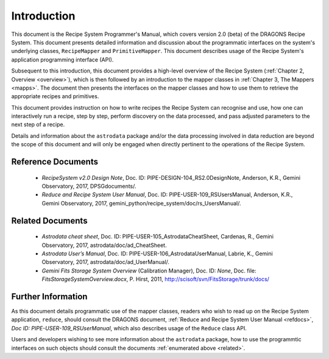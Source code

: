 .. include overview
.. include interfaces

.. _intro:

************
Introduction
************

This document is the Recipe System Programmer's Manual, which covers version 2.0
(beta) of the DRAGONS Recipe System. This document presents detailed 
information and discussion about the programmatic interfaces on the system's 
underlying classes, ``RecipeMapper`` and ``PrimitiveMapper``. This document 
describes usage of the Recipe System's application programming interface (API).

Subsequent to this introduction, this document provides a high-level overview 
of the Recipe System (:ref:`Chapter 2, Overview <overview>`), which is then 
followed by an introduction to the mapper classes in 
:ref:`Chapter 3, The Mappers <mapps>`. The document then presents the interfaces
on the mapper classes and how to use them to retrieve the appropriate recipes 
and primitives.

This document provides instruction on how to write recipes the Recipe System 
can recognise and use, how one can interactively run a recipe, step by step, 
perform discovery on the data processed, and pass adjusted parameters to the 
next step of a recipe.

Details and information about the ``astrodata`` package and/or the data processing 
involved in data reduction are beyond the scope of this document and will only be 
engaged when directly pertinent to the operations of the Recipe System.

.. _refdocs:

Reference Documents
===================

  - `RecipeSystem v2.0 Design Note`, Doc. ID: PIPE-DESIGN-104_RS2.0DesignNote,
    Anderson, K.R., Gemini Observatory, 2017, DPSGdocuments/.

  - `Reduce and Recipe System User Manual`, Doc. ID: PIPE-USER-109_RSUsersManual,
    Anderson, K.R., Gemini Observatory, 2017, 
    gemini_python/recipe_system/doc/rs_UsersManual/.

.. _related:

Related Documents
=================

  - `Astrodata cheat sheet`, Doc. ID: PIPE-USER-105_AstrodataCheatSheet,
    Cardenas, R., Gemini Observatory, 2017, astrodata/doc/ad_CheatSheet.

  - `Astrodata User’s Manual`, Doc. ID:  PIPE-USER-106_AstrodataUserManual,
    Labrie, K., Gemini Observatory, 2017, astrodata/doc/ad_UserManual/.

  - `Gemini Fits Storage System Overview` (Calibration Manager), 
    Doc. ID: `None`, Doc. file: `FitsStorageSystemOverview.docx`,
    P. Hirst, 2011, http://scisoft/svn/FitsStorage/trunk/docs/

Further Information
===================
As this document details programmatic use of the mapper classes, readers who wish
to read up on the Recipe System application, ``reduce``, should consult the 
DRAGONS document, :ref:`Reduce and Recipe System User Manual <refdocs>`, 
*Doc ID: PIPE-USER-109_RSUserManual*, which also describes usage of the 
``Reduce`` class API.

Users and developers wishing to see more information about the ``astrodata`` 
package, how to use the programmtic interfaces on such objects should consult the
documents :ref:`enumerated above <related>`.
